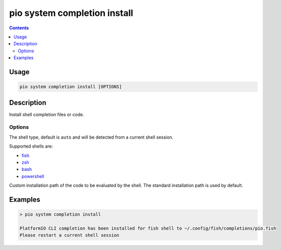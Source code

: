  
.. _cmd_system_completion_install:

pio system completion install
=============================

.. contents::

Usage
-----

.. code-block:: bash

    pio system completion install [OPTIONS]


Description
-----------

Install shell completion files or code.

Options
~~~~~~~

.. program:: pio system completion install

.. option::
    --shell

The shell type, default is ``auto`` and will be detected from a current shell session.

Supported shells are:

* `fish <https://fishshell.com/>`__
* `zsh <http://www.zsh.org/>`__
* `bash <https://www.gnu.org/software/bash>`__
* `powershell <https://msdn.microsoft.com/en-us/powershell/mt173057.aspx>`__

.. option::
    --path

Custom installation path of the code to be evaluated by the shell.
The standard installation path is used by default.

Examples
--------

.. code::

    > pio system completion install

    PlatformIO CLI completion has been installed for fish shell to ~/.config/fish/completions/pio.fish
    Please restart a current shell session
